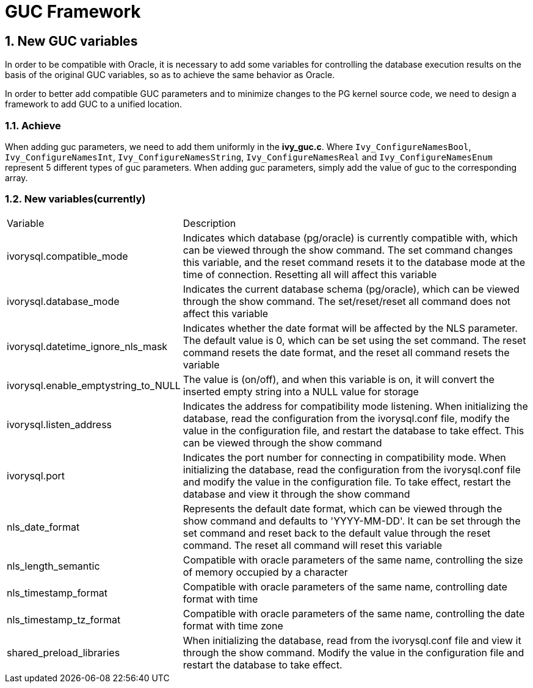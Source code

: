 :sectnums:
:sectnumlevels: 5

:imagesdir: ./_images

= GUC Framework

== New GUC variables

In order to be compatible with Oracle, it is necessary to add some variables for controlling the database execution results on the basis of the original GUC variables, so as to achieve the same behavior as Oracle.

In order to better add compatible GUC parameters and to minimize changes to the PG kernel source code, we need to design a framework to add GUC to a unified location.


=== Achieve

When adding guc parameters, we need to add them uniformly in the *ivy_guc.c*. Where `Ivy_ConfigureNamesBool`, `Ivy_ConfigureNamesInt`, `Ivy_ConfigureNamesString`, `Ivy_ConfigureNamesReal` and `Ivy_ConfigureNamesEnum` represent 5 different types of guc parameters. When adding guc parameters, simply add the value of guc to the corresponding array.

=== New variables(currently)

[cols="^1,^2"]
|===
| Variable | Description
| ivorysql.compatible_mode | Indicates which database (pg/oracle) is currently compatible with, which can be viewed through the show command. The set command changes this variable, and the reset command resets it to the database mode at the time of connection. Resetting all will affect this variable
| ivorysql.database_mode | Indicates the current database schema (pg/oracle), which can be viewed through the show command. The set/reset/reset all command does not affect this variable
| ivorysql.datetime_ignore_nls_mask | Indicates whether the date format will be affected by the NLS parameter. The default value is 0, which can be set using the set command. The reset command resets the date format, and the reset all command resets the variable
| ivorysql.enable_emptystring_to_NULL | The value is (on/off), and when this variable is on, it will convert the inserted empty string into a NULL value for storage
| ivorysql.listen_address | Indicates the address for compatibility mode listening. When initializing the database, read the configuration from the ivorysql.conf file, modify the value in the configuration file, and restart the database to take effect. This can be viewed through the show command
| ivorysql.port | Indicates the port number for connecting in compatibility mode. When initializing the database, read the configuration from the ivorysql.conf file and modify the value in the configuration file. To take effect, restart the database and view it through the show command
| nls_date_format | Represents the default date format, which can be viewed through the show command and defaults to 'YYYY-MM-DD'. It can be set through the set command and reset back to the default value through the reset command. The reset all command will reset this variable
| nls_length_semantic | Compatible with oracle parameters of the same name, controlling the size of memory occupied by a character
| nls_timestamp_format | Compatible with oracle parameters of the same name, controlling date format with time
| nls_timestamp_tz_format | Compatible with oracle parameters of the same name, controlling the date format with time zone
| shared_preload_libraries | When initializing the database, read from the ivorysql.conf file and view it through the show command. Modify the value in the configuration file and restart the database to take effect.
|===